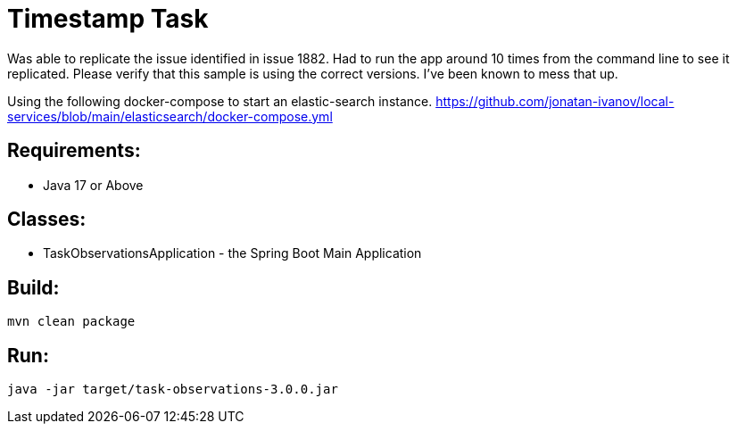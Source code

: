 = Timestamp Task

Was able to replicate the issue identified in issue 1882.
Had to run the app around 10 times from the command line to see it replicated.
Please verify that this sample is using the correct versions.   I've been known to mess that up.

Using the following docker-compose to start an elastic-search instance.
https://github.com/jonatan-ivanov/local-services/blob/main/elasticsearch/docker-compose.yml

== Requirements:

* Java 17 or Above

== Classes:

* TaskObservationsApplication - the Spring Boot Main Application

== Build:

[source,shell]
----
mvn clean package
----

== Run:

[source,shell]
----
java -jar target/task-observations-3.0.0.jar
----

